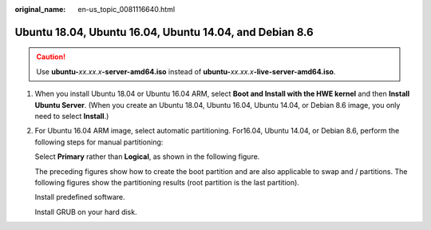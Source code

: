 :original_name: en-us_topic_0081116640.html

.. _en-us_topic_0081116640:

Ubuntu 18.04, Ubuntu 16.04, Ubuntu 14.04, and Debian 8.6
========================================================

.. caution::

   Use **ubuntu-**\ *xx.xx.x*\ **-server-amd64.iso** instead of **ubuntu-**\ *xx.xx.x*\ **-live-server-amd64.iso**.

#. When you install Ubuntu 18.04 or Ubuntu 16.04 ARM, select **Boot and Install with the HWE kernel** and then **Install Ubuntu Server**. (When you create an Ubuntu 18.04, Ubuntu 16.04, Ubuntu 14.04, or Debian 8.6 image, you only need to select **Install**.)

   |image1|

   |image2|

#. For Ubuntu 16.04 ARM image, select automatic partitioning. For16.04, Ubuntu 14.04, or Debian 8.6, perform the following steps for manual partitioning:

   |image3|

   |image4|

   |image5|

   |image6|

   |image7|

   |image8|

   Select **Primary** rather than **Logical**, as shown in the following figure.

   |image9|

   |image10|

   |image11|

   |image12|

   The preceding figures show how to create the boot partition and are also applicable to swap and / partitions. The following figures show the partitioning results (root partition is the last partition).

   |image13|

   Install predefined software.

   |image14|

   Install GRUB on your hard disk.

   |image15|

   |image16|

.. |image1| image:: /_static/images/en-us_image_0110218411.png
.. |image2| image:: /_static/images/en-us_image_0123516515.png
.. |image3| image:: /_static/images/en-us_image_0123516778.png
.. |image4| image:: /_static/images/en-us_image_0123517865.png
.. |image5| image:: /_static/images/en-us_image_0123517877.png
.. |image6| image:: /_static/images/en-us_image_0123517907.png
.. |image7| image:: /_static/images/en-us_image_0123518308.png
.. |image8| image:: /_static/images/en-us_image_0123518311.png
.. |image9| image:: /_static/images/en-us_image_0123519114.png
.. |image10| image:: /_static/images/en-us_image_0123519260.png
.. |image11| image:: /_static/images/en-us_image_0123519733.png
.. |image12| image:: /_static/images/en-us_image_0123519748.png
.. |image13| image:: /_static/images/en-us_image_0123527589.png
.. |image14| image:: /_static/images/en-us_image_0125269939.png
.. |image15| image:: /_static/images/en-us_image_0123527751.png
.. |image16| image:: /_static/images/en-us_image_0123527717.png
